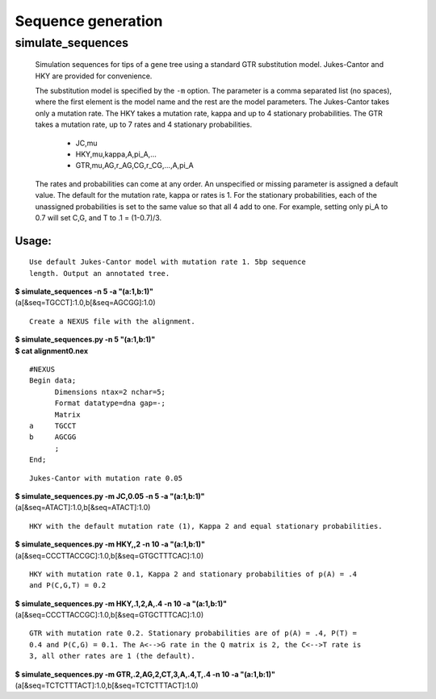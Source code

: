===================
Sequence generation
===================

------------------
simulate_sequences
------------------

    Simulation sequences for tips of a gene tree using a standard GTR
    substitution model. Jukes-Cantor and HKY are provided for convenience.

    The substitution model is specified by the ``-m`` option. The parameter is
    a comma separated list (no spaces), where the first element is the model
    name and the rest are the model parameters. The Jukes-Cantor takes only a
    mutation rate. The HKY takes a mutation rate, kappa and up to 4 stationary
    probabilities. The GTR takes a mutation rate, up to 7 rates and 4 stationary
    probabilities. 

      * JC,mu
      * HKY,mu,kappa,A,pi_A,...
      * GTR,mu,AG,r_AG,CG,r_CG,...,A,pi_A
      
    The rates and probabilities can come at any order. An unspecified or missing
    parameter is assigned a default value. The default for the mutation rate,
    kappa or rates is 1. For the stationary probabilities, each of the
    unassigned probabilities is set to the same value so that all 4 add to one.
    For example, setting only pi_A to 0.7 will set C,G, and T to .1 = (1-0.7)/3.

Usage:
^^^^^^

::

  Use default Jukes-Cantor model with mutation rate 1. 5bp sequence
  length. Output an annotated tree.
  
| **$ simulate_sequences -n 5 -a "(a:1,b:1)"**
| (a[&seq=TGCCT]:1.0,b[&seq=AGCGG]:1.0)

::

  Create a NEXUS file with the alignment.

| **$ simulate_sequences.py -n 5 "(a:1,b:1)"**
| **$ cat alignment0.nex**

::

  #NEXUS
  Begin data;
   	Dimensions ntax=2 nchar=5;
   	Format datatype=dna gap=-;
   	Matrix
  a 	TGCCT
  b 	AGCGG
   	;
  End;

::

  Jukes-Cantor with mutation rate 0.05
  
| **$ simulate_sequences.py -m JC,0.05 -n 5 -a "(a:1,b:1)"**
| (a[&seq=ATACT]:1.0,b[&seq=ATACT]:1.0)

::

  HKY with the default mutation rate (1), Kappa 2 and equal stationary probabilities.

| **$ simulate_sequences.py -m HKY,,2 -n 10 -a "(a:1,b:1)"**
| (a[&seq=CCCTTACCGC]:1.0,b[&seq=GTGCTTTCAC]:1.0)

::

  HKY with mutation rate 0.1, Kappa 2 and stationary probabilities of p(A) = .4
  and P(C,G,T) = 0.2

| **$ simulate_sequences.py -m HKY,.1,2,A,.4 -n 10 -a "(a:1,b:1)"**
| (a[&seq=CCCTTACCGC]:1.0,b[&seq=GTGCTTTCAC]:1.0)


::

  GTR with mutation rate 0.2. Stationary probabilities are of p(A) = .4, P(T) =
  0.4 and P(C,G) = 0.1. The A<-->G rate in the Q matrix is 2, the C<-->T rate is
  3, all other rates are 1 (the default).

| **$ simulate_sequences.py -m GTR,.2,AG,2,CT,3,A,.4,T,.4 -n 10 -a "(a:1,b:1)"**
| (a[&seq=TCTCTTTACT]:1.0,b[&seq=TCTCTTTACT]:1.0)
